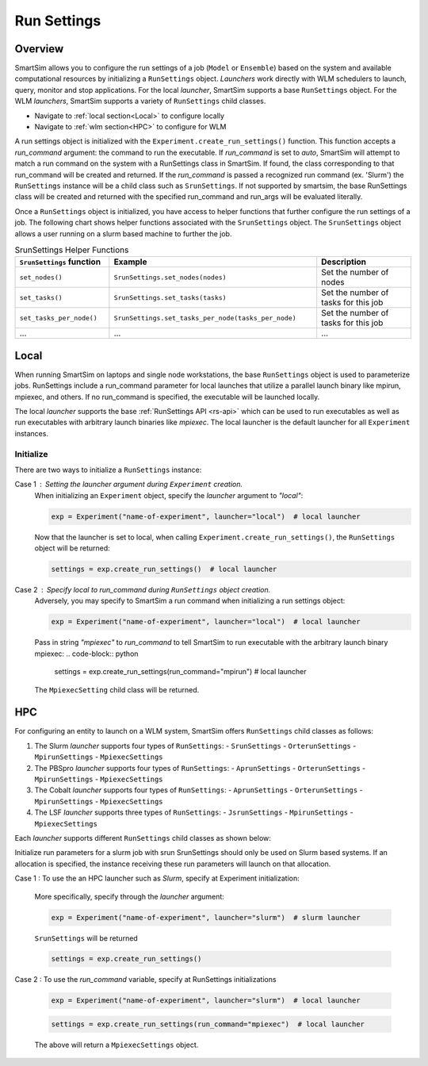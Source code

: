 ************
Run Settings
************

========
Overview
========
SmartSim allows you to configure the run settings of a job (``Model`` or ``Ensemble``)
based on the system and available computational resources
by initializing a ``RunSettings`` object. `Launchers` work directly with WLM schedulers to
launch, query, monitor and stop applications. For the local `launcher`, SmartSim supports
a base ``RunSettings`` object. For the WLM `launchers`, SmartSim supports a variety of
``RunSettings`` child classes.

* Navigate to :ref:`local section<Local>` to configure locally
* Navigate to :ref:`wlm section<HPC>` to configure for WLM

A run settings object is initialized with the ``Experiment.create_run_settings()`` function.
This function accepts a `run_command` argument: the command to run the executable.
If `run_command` is set to `auto`, SmartSim will attempt to match a run command on the
system with a RunSettings class in SmartSim. If found, the class corresponding to
that run_command will be created and returned.
If the `run_command` is passed a recognized run command (ex. 'Slurm') the ``RunSettings``
instance will be a child class such as ``SrunSettings``.
If not supported by smartsim, the base RunSettings class will be
created and returned with the specified run_command and run_args will be evaluated literally.

Once a ``RunSettings`` object is initialized, you have access to helper functions that
further configure the run settings of a job. The following chart shows helper functions
associated with the ``SrunSettings`` object. The ``SrunSettings`` object allows
a user running on a slurm based machine to further the job.

.. list-table:: SrunSettings Helper Functions
   :widths: 25 55 25
   :header-rows: 1

   * - ``SrunSettings`` function
     - Example
     - Description
   * - ``set_nodes()``
     - ``SrunSettings.set_nodes(nodes)``
     - Set the number of nodes
   * - ``set_tasks()``
     - ``SrunSettings.set_tasks(tasks)``
     - Set the number of tasks for this job
   * - ``set_tasks_per_node()``
     - ``SrunSettings.set_tasks_per_node(tasks_per_node)``
     - Set the number of tasks for this job
   * - ...
     - ...
     - ...

=====
Local
=====
When running SmartSim on laptops and single node workstations, the base
``RunSettings`` object is used to parameterize jobs.
RunSettings include a run_command parameter for local launches that utilize a parallel launch binary like mpirun, mpiexec, and others.
If no run_command is specified, the executable will be launched locally.

The local `launcher` supports the base :ref:`RunSettings API <rs-api>`
which can be used to run executables as well as run executables
with arbitrary launch binaries like `mpiexec`. The local launcher
is the default launcher for all ``Experiment`` instances.

Initialize
----------
There are two ways to initialize a ``RunSettings`` instance:

Case 1 : Setting the `launcher` argument during ``Experiment`` creation.
    When initializing an ``Experiment`` object, specify the `launcher` argument to `"local"`:

    .. code-block:: python

      exp = Experiment("name-of-experiment", launcher="local")  # local launcher

    Now that the launcher is set to local, when calling ``Experiment.create_run_settings()``,
    the ``RunSettings`` object will be returned:

    .. code-block:: python

      settings = exp.create_run_settings()  # local launcher

Case 2 : Specify `local` to `run_command` during ``RunSettings`` object creation.
    Adversely, you may specify to SmartSim a run command when initializing a run settings object:

    .. code-block:: python

      exp = Experiment("name-of-experiment", launcher="local")  # local launcher

    Pass in string `"mpiexec"` to `run_command` to tell SmartSim to run executable
    with the arbitrary launch binary mpiexec:
    .. code-block:: python

      settings = exp.create_run_settings(run_command="mpirun")  # local launcher

    The ``MpiexecSetting`` child class will be returned.

===
HPC
===
For configuring an entity to launch on a WLM system, SmartSim offers ``RunSettings`` child classes
as follows:

1. The Slurm `launcher` supports four types of ``RunSettings``:
   - ``SrunSettings``
   - ``OrterunSettings``
   - ``MpirunSettings``
   - ``MpiexecSettings``
2. The PBSpro `launcher` supports four types of ``RunSettings``:
   - ``AprunSettings``
   - ``OrterunSettings``
   - ``MpirunSettings``
   - ``MpiexecSettings``
3. The Cobalt `launcher` supports four types of ``RunSettings``:
   - ``AprunSettings``
   - ``OrterunSettings``
   - ``MpirunSettings``
   - ``MpiexecSettings``
4. The LSF `launcher` supports three types of ``RunSettings``:
   - ``JsrunSettings``
   - ``MpirunSettings``
   - ``MpiexecSettings``

Each `launcher` supports different ``RunSettings`` child
classes as shown below:

Initialize run parameters for a slurm job with srun
SrunSettings should only be used on Slurm based systems.
If an allocation is specified, the instance receiving these run parameters will launch on that allocation.

Case 1 : To use the an HPC launcher such as `Slurm`, specify at Experiment initialization:

    More specifically, specify through the `launcher` argument:

    .. code-block:: python

      exp = Experiment("name-of-experiment", launcher="slurm")  # slurm launcher

    ``SrunSettings`` will be returned

    .. code-block:: python

      settings = exp.create_run_settings()

Case 2 : To use the `run_command` variable, specify at RunSettings initializations

    .. code-block:: python

      exp = Experiment("name-of-experiment", launcher="slurm")  # local launcher

    .. code-block:: python

      settings = exp.create_run_settings(run_command="mpiexec")  # local launcher

    The above will return a ``MpiexecSettings`` object.